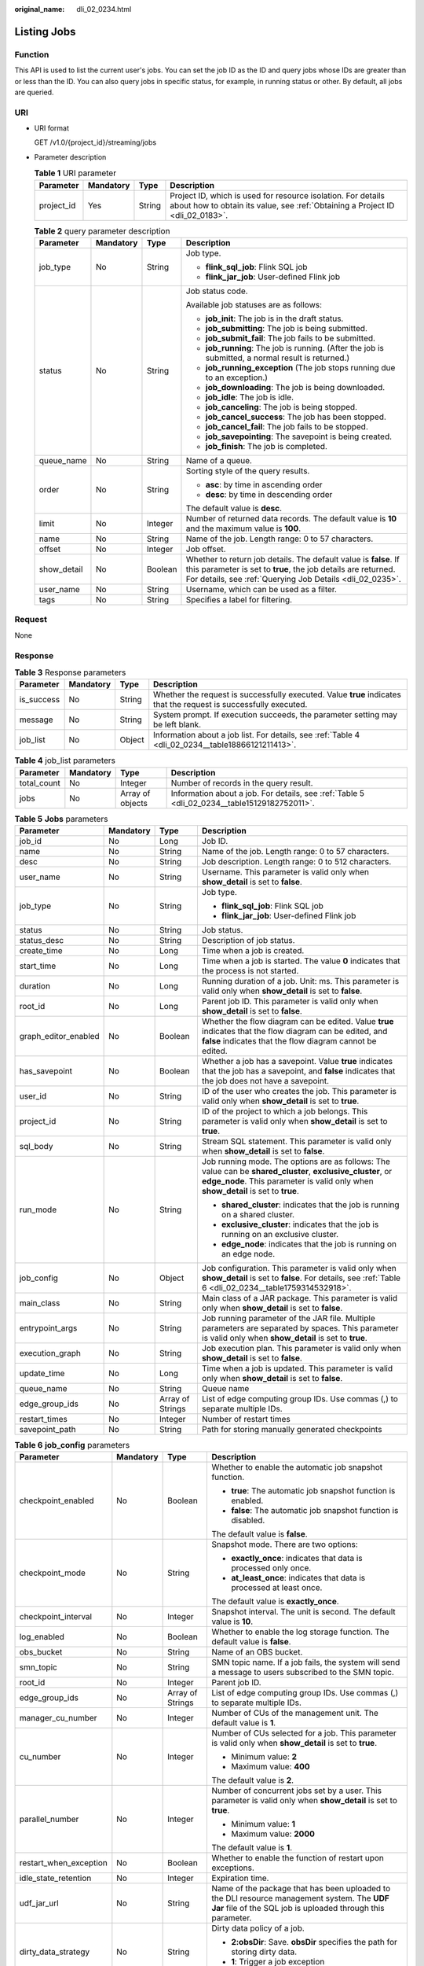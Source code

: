 :original_name: dli_02_0234.html

.. _dli_02_0234:

Listing Jobs
============

Function
--------

This API is used to list the current user's jobs. You can set the job ID as the ID and query jobs whose IDs are greater than or less than the ID. You can also query jobs in specific status, for example, in running status or other. By default, all jobs are queried.

URI
---

-  URI format

   GET /v1.0/{project_id}/streaming/jobs

-  Parameter description

   .. table:: **Table 1** URI parameter

      +------------+-----------+--------+-----------------------------------------------------------------------------------------------------------------------------------------------+
      | Parameter  | Mandatory | Type   | Description                                                                                                                                   |
      +============+===========+========+===============================================================================================================================================+
      | project_id | Yes       | String | Project ID, which is used for resource isolation. For details about how to obtain its value, see :ref:`Obtaining a Project ID <dli_02_0183>`. |
      +------------+-----------+--------+-----------------------------------------------------------------------------------------------------------------------------------------------+

   .. table:: **Table 2** query parameter description

      +-----------------+-----------------+-----------------+------------------------------------------------------------------------------------------------------------------------------------------------------------------------------------------------+
      | Parameter       | Mandatory       | Type            | Description                                                                                                                                                                                    |
      +=================+=================+=================+================================================================================================================================================================================================+
      | job_type        | No              | String          | Job type.                                                                                                                                                                                      |
      |                 |                 |                 |                                                                                                                                                                                                |
      |                 |                 |                 | -  **flink_sql_job**: Flink SQL job                                                                                                                                                            |
      |                 |                 |                 | -  **flink_jar_job**: User-defined Flink job                                                                                                                                                   |
      +-----------------+-----------------+-----------------+------------------------------------------------------------------------------------------------------------------------------------------------------------------------------------------------+
      | status          | No              | String          | Job status code.                                                                                                                                                                               |
      |                 |                 |                 |                                                                                                                                                                                                |
      |                 |                 |                 | Available job statuses are as follows:                                                                                                                                                         |
      |                 |                 |                 |                                                                                                                                                                                                |
      |                 |                 |                 | -  **job_init**: The job is in the draft status.                                                                                                                                               |
      |                 |                 |                 | -  **job_submitting**: The job is being submitted.                                                                                                                                             |
      |                 |                 |                 | -  **job_submit_fail**: The job fails to be submitted.                                                                                                                                         |
      |                 |                 |                 | -  **job_running**: The job is running. (After the job is submitted, a normal result is returned.)                                                                                             |
      |                 |                 |                 | -  **job_running_exception** (The job stops running due to an exception.)                                                                                                                      |
      |                 |                 |                 | -  **job_downloading**: The job is being downloaded.                                                                                                                                           |
      |                 |                 |                 | -  **job_idle**: The job is idle.                                                                                                                                                              |
      |                 |                 |                 | -  **job_canceling**: The job is being stopped.                                                                                                                                                |
      |                 |                 |                 | -  **job_cancel_success**: The job has been stopped.                                                                                                                                           |
      |                 |                 |                 | -  **job_cancel_fail**: The job fails to be stopped.                                                                                                                                           |
      |                 |                 |                 | -  **job_savepointing**: The savepoint is being created.                                                                                                                                       |
      |                 |                 |                 | -  **job_finish**: The job is completed.                                                                                                                                                       |
      +-----------------+-----------------+-----------------+------------------------------------------------------------------------------------------------------------------------------------------------------------------------------------------------+
      | queue_name      | No              | String          | Name of a queue.                                                                                                                                                                               |
      +-----------------+-----------------+-----------------+------------------------------------------------------------------------------------------------------------------------------------------------------------------------------------------------+
      | order           | No              | String          | Sorting style of the query results.                                                                                                                                                            |
      |                 |                 |                 |                                                                                                                                                                                                |
      |                 |                 |                 | -  **asc**: by time in ascending order                                                                                                                                                         |
      |                 |                 |                 | -  **desc**: by time in descending order                                                                                                                                                       |
      |                 |                 |                 |                                                                                                                                                                                                |
      |                 |                 |                 | The default value is **desc**.                                                                                                                                                                 |
      +-----------------+-----------------+-----------------+------------------------------------------------------------------------------------------------------------------------------------------------------------------------------------------------+
      | limit           | No              | Integer         | Number of returned data records. The default value is **10** and the maximum value is **100**.                                                                                                 |
      +-----------------+-----------------+-----------------+------------------------------------------------------------------------------------------------------------------------------------------------------------------------------------------------+
      | name            | No              | String          | Name of the job. Length range: 0 to 57 characters.                                                                                                                                             |
      +-----------------+-----------------+-----------------+------------------------------------------------------------------------------------------------------------------------------------------------------------------------------------------------+
      | offset          | No              | Integer         | Job offset.                                                                                                                                                                                    |
      +-----------------+-----------------+-----------------+------------------------------------------------------------------------------------------------------------------------------------------------------------------------------------------------+
      | show_detail     | No              | Boolean         | Whether to return job details. The default value is **false**. If this parameter is set to **true**, the job details are returned. For details, see :ref:`Querying Job Details <dli_02_0235>`. |
      +-----------------+-----------------+-----------------+------------------------------------------------------------------------------------------------------------------------------------------------------------------------------------------------+
      | user_name       | No              | String          | Username, which can be used as a filter.                                                                                                                                                       |
      +-----------------+-----------------+-----------------+------------------------------------------------------------------------------------------------------------------------------------------------------------------------------------------------+
      | tags            | No              | String          | Specifies a label for filtering.                                                                                                                                                               |
      +-----------------+-----------------+-----------------+------------------------------------------------------------------------------------------------------------------------------------------------------------------------------------------------+

Request
-------

None

Response
--------

.. table:: **Table 3** Response parameters

   +------------+-----------+--------+-------------------------------------------------------------------------------------------------------------------+
   | Parameter  | Mandatory | Type   | Description                                                                                                       |
   +============+===========+========+===================================================================================================================+
   | is_success | No        | String | Whether the request is successfully executed. Value **true** indicates that the request is successfully executed. |
   +------------+-----------+--------+-------------------------------------------------------------------------------------------------------------------+
   | message    | No        | String | System prompt. If execution succeeds, the parameter setting may be left blank.                                    |
   +------------+-----------+--------+-------------------------------------------------------------------------------------------------------------------+
   | job_list   | No        | Object | Information about a job list. For details, see :ref:`Table 4 <dli_02_0234__table18866121211413>`.                 |
   +------------+-----------+--------+-------------------------------------------------------------------------------------------------------------------+

.. _dli_02_0234__table18866121211413:

.. table:: **Table 4** job_list parameters

   +-------------+-----------+------------------+----------------------------------------------------------------------------------------------+
   | Parameter   | Mandatory | Type             | Description                                                                                  |
   +=============+===========+==================+==============================================================================================+
   | total_count | No        | Integer          | Number of records in the query result.                                                       |
   +-------------+-----------+------------------+----------------------------------------------------------------------------------------------+
   | jobs        | No        | Array of objects | Information about a job. For details, see :ref:`Table 5 <dli_02_0234__table15129182752011>`. |
   +-------------+-----------+------------------+----------------------------------------------------------------------------------------------+

.. _dli_02_0234__table15129182752011:

.. table:: **Table 5** **Jobs** parameters

   +----------------------+-----------------+------------------+---------------------------------------------------------------------------------------------------------------------------------------------------------------------------------------------------+
   | Parameter            | Mandatory       | Type             | Description                                                                                                                                                                                       |
   +======================+=================+==================+===================================================================================================================================================================================================+
   | job_id               | No              | Long             | Job ID.                                                                                                                                                                                           |
   +----------------------+-----------------+------------------+---------------------------------------------------------------------------------------------------------------------------------------------------------------------------------------------------+
   | name                 | No              | String           | Name of the job. Length range: 0 to 57 characters.                                                                                                                                                |
   +----------------------+-----------------+------------------+---------------------------------------------------------------------------------------------------------------------------------------------------------------------------------------------------+
   | desc                 | No              | String           | Job description. Length range: 0 to 512 characters.                                                                                                                                               |
   +----------------------+-----------------+------------------+---------------------------------------------------------------------------------------------------------------------------------------------------------------------------------------------------+
   | user_name            | No              | String           | Username. This parameter is valid only when **show_detail** is set to **false**.                                                                                                                  |
   +----------------------+-----------------+------------------+---------------------------------------------------------------------------------------------------------------------------------------------------------------------------------------------------+
   | job_type             | No              | String           | Job type.                                                                                                                                                                                         |
   |                      |                 |                  |                                                                                                                                                                                                   |
   |                      |                 |                  | -  **flink_sql_job**: Flink SQL job                                                                                                                                                               |
   |                      |                 |                  | -  **flink_jar_job**: User-defined Flink job                                                                                                                                                      |
   +----------------------+-----------------+------------------+---------------------------------------------------------------------------------------------------------------------------------------------------------------------------------------------------+
   | status               | No              | String           | Job status.                                                                                                                                                                                       |
   +----------------------+-----------------+------------------+---------------------------------------------------------------------------------------------------------------------------------------------------------------------------------------------------+
   | status_desc          | No              | String           | Description of job status.                                                                                                                                                                        |
   +----------------------+-----------------+------------------+---------------------------------------------------------------------------------------------------------------------------------------------------------------------------------------------------+
   | create_time          | No              | Long             | Time when a job is created.                                                                                                                                                                       |
   +----------------------+-----------------+------------------+---------------------------------------------------------------------------------------------------------------------------------------------------------------------------------------------------+
   | start_time           | No              | Long             | Time when a job is started. The value **0** indicates that the process is not started.                                                                                                            |
   +----------------------+-----------------+------------------+---------------------------------------------------------------------------------------------------------------------------------------------------------------------------------------------------+
   | duration             | No              | Long             | Running duration of a job. Unit: ms. This parameter is valid only when **show_detail** is set to **false**.                                                                                       |
   +----------------------+-----------------+------------------+---------------------------------------------------------------------------------------------------------------------------------------------------------------------------------------------------+
   | root_id              | No              | Long             | Parent job ID. This parameter is valid only when **show_detail** is set to **false**.                                                                                                             |
   +----------------------+-----------------+------------------+---------------------------------------------------------------------------------------------------------------------------------------------------------------------------------------------------+
   | graph_editor_enabled | No              | Boolean          | Whether the flow diagram can be edited. Value **true** indicates that the flow diagram can be edited, and **false** indicates that the flow diagram cannot be edited.                             |
   +----------------------+-----------------+------------------+---------------------------------------------------------------------------------------------------------------------------------------------------------------------------------------------------+
   | has_savepoint        | No              | Boolean          | Whether a job has a savepoint. Value **true** indicates that the job has a savepoint, and **false** indicates that the job does not have a savepoint.                                             |
   +----------------------+-----------------+------------------+---------------------------------------------------------------------------------------------------------------------------------------------------------------------------------------------------+
   | user_id              | No              | String           | ID of the user who creates the job. This parameter is valid only when **show_detail** is set to **true**.                                                                                         |
   +----------------------+-----------------+------------------+---------------------------------------------------------------------------------------------------------------------------------------------------------------------------------------------------+
   | project_id           | No              | String           | ID of the project to which a job belongs. This parameter is valid only when **show_detail** is set to **true**.                                                                                   |
   +----------------------+-----------------+------------------+---------------------------------------------------------------------------------------------------------------------------------------------------------------------------------------------------+
   | sql_body             | No              | String           | Stream SQL statement. This parameter is valid only when **show_detail** is set to **false**.                                                                                                      |
   +----------------------+-----------------+------------------+---------------------------------------------------------------------------------------------------------------------------------------------------------------------------------------------------+
   | run_mode             | No              | String           | Job running mode. The options are as follows: The value can be **shared_cluster**, **exclusive_cluster**, or **edge_node**. This parameter is valid only when **show_detail** is set to **true**. |
   |                      |                 |                  |                                                                                                                                                                                                   |
   |                      |                 |                  | -  **shared_cluster**: indicates that the job is running on a shared cluster.                                                                                                                     |
   |                      |                 |                  | -  **exclusive_cluster**: indicates that the job is running on an exclusive cluster.                                                                                                              |
   |                      |                 |                  | -  **edge_node**: indicates that the job is running on an edge node.                                                                                                                              |
   +----------------------+-----------------+------------------+---------------------------------------------------------------------------------------------------------------------------------------------------------------------------------------------------+
   | job_config           | No              | Object           | Job configuration. This parameter is valid only when **show_detail** is set to **false**. For details, see :ref:`Table 6 <dli_02_0234__table1759314532918>`.                                      |
   +----------------------+-----------------+------------------+---------------------------------------------------------------------------------------------------------------------------------------------------------------------------------------------------+
   | main_class           | No              | String           | Main class of a JAR package. This parameter is valid only when **show_detail** is set to **false**.                                                                                               |
   +----------------------+-----------------+------------------+---------------------------------------------------------------------------------------------------------------------------------------------------------------------------------------------------+
   | entrypoint_args      | No              | String           | Job running parameter of the JAR file. Multiple parameters are separated by spaces. This parameter is valid only when **show_detail** is set to **true**.                                         |
   +----------------------+-----------------+------------------+---------------------------------------------------------------------------------------------------------------------------------------------------------------------------------------------------+
   | execution_graph      | No              | String           | Job execution plan. This parameter is valid only when **show_detail** is set to **false**.                                                                                                        |
   +----------------------+-----------------+------------------+---------------------------------------------------------------------------------------------------------------------------------------------------------------------------------------------------+
   | update_time          | No              | Long             | Time when a job is updated. This parameter is valid only when **show_detail** is set to **false**.                                                                                                |
   +----------------------+-----------------+------------------+---------------------------------------------------------------------------------------------------------------------------------------------------------------------------------------------------+
   | queue_name           | No              | String           | Queue name                                                                                                                                                                                        |
   +----------------------+-----------------+------------------+---------------------------------------------------------------------------------------------------------------------------------------------------------------------------------------------------+
   | edge_group_ids       | No              | Array of Strings | List of edge computing group IDs. Use commas (,) to separate multiple IDs.                                                                                                                        |
   +----------------------+-----------------+------------------+---------------------------------------------------------------------------------------------------------------------------------------------------------------------------------------------------+
   | restart_times        | No              | Integer          | Number of restart times                                                                                                                                                                           |
   +----------------------+-----------------+------------------+---------------------------------------------------------------------------------------------------------------------------------------------------------------------------------------------------+
   | savepoint_path       | No              | String           | Path for storing manually generated checkpoints                                                                                                                                                   |
   +----------------------+-----------------+------------------+---------------------------------------------------------------------------------------------------------------------------------------------------------------------------------------------------+

.. _dli_02_0234__table1759314532918:

.. table:: **Table 6** **job_config** parameters

   +-------------------------+-----------------+------------------+-----------------------------------------------------------------------------------------------------------------------------------------------------------------------------------------------------------------------+
   | Parameter               | Mandatory       | Type             | Description                                                                                                                                                                                                           |
   +=========================+=================+==================+=======================================================================================================================================================================================================================+
   | checkpoint_enabled      | No              | Boolean          | Whether to enable the automatic job snapshot function.                                                                                                                                                                |
   |                         |                 |                  |                                                                                                                                                                                                                       |
   |                         |                 |                  | -  **true**: The automatic job snapshot function is enabled.                                                                                                                                                          |
   |                         |                 |                  | -  **false**: The automatic job snapshot function is disabled.                                                                                                                                                        |
   |                         |                 |                  |                                                                                                                                                                                                                       |
   |                         |                 |                  | The default value is **false**.                                                                                                                                                                                       |
   +-------------------------+-----------------+------------------+-----------------------------------------------------------------------------------------------------------------------------------------------------------------------------------------------------------------------+
   | checkpoint_mode         | No              | String           | Snapshot mode. There are two options:                                                                                                                                                                                 |
   |                         |                 |                  |                                                                                                                                                                                                                       |
   |                         |                 |                  | -  **exactly_once**: indicates that data is processed only once.                                                                                                                                                      |
   |                         |                 |                  | -  **at_least_once**: indicates that data is processed at least once.                                                                                                                                                 |
   |                         |                 |                  |                                                                                                                                                                                                                       |
   |                         |                 |                  | The default value is **exactly_once**.                                                                                                                                                                                |
   +-------------------------+-----------------+------------------+-----------------------------------------------------------------------------------------------------------------------------------------------------------------------------------------------------------------------+
   | checkpoint_interval     | No              | Integer          | Snapshot interval. The unit is second. The default value is **10**.                                                                                                                                                   |
   +-------------------------+-----------------+------------------+-----------------------------------------------------------------------------------------------------------------------------------------------------------------------------------------------------------------------+
   | log_enabled             | No              | Boolean          | Whether to enable the log storage function. The default value is **false**.                                                                                                                                           |
   +-------------------------+-----------------+------------------+-----------------------------------------------------------------------------------------------------------------------------------------------------------------------------------------------------------------------+
   | obs_bucket              | No              | String           | Name of an OBS bucket.                                                                                                                                                                                                |
   +-------------------------+-----------------+------------------+-----------------------------------------------------------------------------------------------------------------------------------------------------------------------------------------------------------------------+
   | smn_topic               | No              | String           | SMN topic name. If a job fails, the system will send a message to users subscribed to the SMN topic.                                                                                                                  |
   +-------------------------+-----------------+------------------+-----------------------------------------------------------------------------------------------------------------------------------------------------------------------------------------------------------------------+
   | root_id                 | No              | Integer          | Parent job ID.                                                                                                                                                                                                        |
   +-------------------------+-----------------+------------------+-----------------------------------------------------------------------------------------------------------------------------------------------------------------------------------------------------------------------+
   | edge_group_ids          | No              | Array of Strings | List of edge computing group IDs. Use commas (,) to separate multiple IDs.                                                                                                                                            |
   +-------------------------+-----------------+------------------+-----------------------------------------------------------------------------------------------------------------------------------------------------------------------------------------------------------------------+
   | manager_cu_number       | No              | Integer          | Number of CUs of the management unit. The default value is **1**.                                                                                                                                                     |
   +-------------------------+-----------------+------------------+-----------------------------------------------------------------------------------------------------------------------------------------------------------------------------------------------------------------------+
   | cu_number               | No              | Integer          | Number of CUs selected for a job. This parameter is valid only when **show_detail** is set to **true**.                                                                                                               |
   |                         |                 |                  |                                                                                                                                                                                                                       |
   |                         |                 |                  | -  Minimum value: **2**                                                                                                                                                                                               |
   |                         |                 |                  | -  Maximum value: **400**                                                                                                                                                                                             |
   |                         |                 |                  |                                                                                                                                                                                                                       |
   |                         |                 |                  | The default value is **2**.                                                                                                                                                                                           |
   +-------------------------+-----------------+------------------+-----------------------------------------------------------------------------------------------------------------------------------------------------------------------------------------------------------------------+
   | parallel_number         | No              | Integer          | Number of concurrent jobs set by a user. This parameter is valid only when **show_detail** is set to **true**.                                                                                                        |
   |                         |                 |                  |                                                                                                                                                                                                                       |
   |                         |                 |                  | -  Minimum value: **1**                                                                                                                                                                                               |
   |                         |                 |                  | -  Maximum value: **2000**                                                                                                                                                                                            |
   |                         |                 |                  |                                                                                                                                                                                                                       |
   |                         |                 |                  | The default value is **1**.                                                                                                                                                                                           |
   +-------------------------+-----------------+------------------+-----------------------------------------------------------------------------------------------------------------------------------------------------------------------------------------------------------------------+
   | restart_when_exception  | No              | Boolean          | Whether to enable the function of restart upon exceptions.                                                                                                                                                            |
   +-------------------------+-----------------+------------------+-----------------------------------------------------------------------------------------------------------------------------------------------------------------------------------------------------------------------+
   | idle_state_retention    | No              | Integer          | Expiration time.                                                                                                                                                                                                      |
   +-------------------------+-----------------+------------------+-----------------------------------------------------------------------------------------------------------------------------------------------------------------------------------------------------------------------+
   | udf_jar_url             | No              | String           | Name of the package that has been uploaded to the DLI resource management system. The **UDF Jar** file of the SQL job is uploaded through this parameter.                                                             |
   +-------------------------+-----------------+------------------+-----------------------------------------------------------------------------------------------------------------------------------------------------------------------------------------------------------------------+
   | dirty_data_strategy     | No              | String           | Dirty data policy of a job.                                                                                                                                                                                           |
   |                         |                 |                  |                                                                                                                                                                                                                       |
   |                         |                 |                  | -  **2:obsDir**: Save. **obsDir** specifies the path for storing dirty data.                                                                                                                                          |
   |                         |                 |                  | -  **1**: Trigger a job exception                                                                                                                                                                                     |
   |                         |                 |                  | -  **0**: Ignore                                                                                                                                                                                                      |
   +-------------------------+-----------------+------------------+-----------------------------------------------------------------------------------------------------------------------------------------------------------------------------------------------------------------------+
   | entrypoint              | No              | String           | Name of the package that has been uploaded to the DLI resource management system. This parameter is used to customize the JAR file where the job main class is located.                                               |
   +-------------------------+-----------------+------------------+-----------------------------------------------------------------------------------------------------------------------------------------------------------------------------------------------------------------------+
   | dependency_jars         | No              | Array of Strings | Name of the package that has been uploaded to the DLI resource management system. This parameter is used to customize other dependency packages.                                                                      |
   +-------------------------+-----------------+------------------+-----------------------------------------------------------------------------------------------------------------------------------------------------------------------------------------------------------------------+
   | dependency_files        | No              | Array of Strings | Name of the resource package that has been uploaded to the DLI resource management system. This parameter is used to customize dependency files.                                                                      |
   +-------------------------+-----------------+------------------+-----------------------------------------------------------------------------------------------------------------------------------------------------------------------------------------------------------------------+
   | executor_number         | No              | Integer          | Number of compute nodes in a job.                                                                                                                                                                                     |
   +-------------------------+-----------------+------------------+-----------------------------------------------------------------------------------------------------------------------------------------------------------------------------------------------------------------------+
   | executor_cu_number      | No              | Integer          | Number of CUs in a compute node.                                                                                                                                                                                      |
   +-------------------------+-----------------+------------------+-----------------------------------------------------------------------------------------------------------------------------------------------------------------------------------------------------------------------+
   | resume_checkpoint       | No              | Boolean          | Whether to restore data from the latest checkpoint when the system automatically restarts upon an exception. The default value is **false**.                                                                          |
   +-------------------------+-----------------+------------------+-----------------------------------------------------------------------------------------------------------------------------------------------------------------------------------------------------------------------+
   | runtime_config          | No              | String           | Customizes optimization parameters when a Flink job is running.                                                                                                                                                       |
   +-------------------------+-----------------+------------------+-----------------------------------------------------------------------------------------------------------------------------------------------------------------------------------------------------------------------+
   | graph_editor_enabled    | No              | Boolean          | Whether to enable flow diagram editing. The default value is **false**.                                                                                                                                               |
   +-------------------------+-----------------+------------------+-----------------------------------------------------------------------------------------------------------------------------------------------------------------------------------------------------------------------+
   | graph_editor_data       | No              | String           | Edited stream graph data. The default value is **null**.                                                                                                                                                              |
   +-------------------------+-----------------+------------------+-----------------------------------------------------------------------------------------------------------------------------------------------------------------------------------------------------------------------+
   | resume_max_num          | No              | Integer          | Maximum retry attempts. **-1** indicates there is no upper limit.                                                                                                                                                     |
   +-------------------------+-----------------+------------------+-----------------------------------------------------------------------------------------------------------------------------------------------------------------------------------------------------------------------+
   | checkpoint_path         | No              | String           | Path for saving the checkpoint.                                                                                                                                                                                       |
   +-------------------------+-----------------+------------------+-----------------------------------------------------------------------------------------------------------------------------------------------------------------------------------------------------------------------+
   | config_url              | No              | String           | OBS path of the **config** package uploaded by the user.                                                                                                                                                              |
   +-------------------------+-----------------+------------------+-----------------------------------------------------------------------------------------------------------------------------------------------------------------------------------------------------------------------+
   | tm_cus                  | No              | int              | Number of CUs per TaskManager node.                                                                                                                                                                                   |
   +-------------------------+-----------------+------------------+-----------------------------------------------------------------------------------------------------------------------------------------------------------------------------------------------------------------------+
   | tm_slot_num             | No              | int              | Number of slots per TaskManager node.                                                                                                                                                                                 |
   +-------------------------+-----------------+------------------+-----------------------------------------------------------------------------------------------------------------------------------------------------------------------------------------------------------------------+
   | image                   | No              | String           | Custom image. The format is **Organization name/Image name:Image version**.                                                                                                                                           |
   |                         |                 |                  |                                                                                                                                                                                                                       |
   |                         |                 |                  | This parameter is valid only when **feature** is set to **custom**. You can use this parameter with the **feature** parameter to specify a user-defined Flink image for job running.                                  |
   +-------------------------+-----------------+------------------+-----------------------------------------------------------------------------------------------------------------------------------------------------------------------------------------------------------------------+
   | feature                 | No              | String           | User-defined job feature. Type of the Flink image used by a job.                                                                                                                                                      |
   |                         |                 |                  |                                                                                                                                                                                                                       |
   |                         |                 |                  | -  **basic**: indicates that the basic Flink image provided by DLI is used.                                                                                                                                           |
   |                         |                 |                  | -  **custom**: indicates that the user-defined Flink image is used.                                                                                                                                                   |
   +-------------------------+-----------------+------------------+-----------------------------------------------------------------------------------------------------------------------------------------------------------------------------------------------------------------------+
   | flink_version           | No              | String           | Flink version. This parameter is valid only when **feature** is set to **basic**. You can use this parameter with the **feature** parameter to specify the version of the DLI basic Flink image used for job running. |
   +-------------------------+-----------------+------------------+-----------------------------------------------------------------------------------------------------------------------------------------------------------------------------------------------------------------------+
   | operator_config         | No              | String           | Operator's parallelism degree. The operator ID and degree of parallelism are displayed in JSON format.                                                                                                                |
   +-------------------------+-----------------+------------------+-----------------------------------------------------------------------------------------------------------------------------------------------------------------------------------------------------------------------+
   | static_estimator_config | No              | String           | Estimation of static flow diagram resources.                                                                                                                                                                          |
   +-------------------------+-----------------+------------------+-----------------------------------------------------------------------------------------------------------------------------------------------------------------------------------------------------------------------+
   | real_cu_number          | No              | Integer          | Number of actually used CUs. The default value is **0**, indicating that the value of **cu_number** is used.                                                                                                          |
   +-------------------------+-----------------+------------------+-----------------------------------------------------------------------------------------------------------------------------------------------------------------------------------------------------------------------+

Example Request
---------------

None

Example Response
----------------

.. code-block::

   {
       "is_success": "true",
       "message": "Querying of the job list succeeds.",
       "job_list": {
           "total_count": 26,
           "jobs": [
               {
                   "job_id": 146,
                   "name": "aaaaa",
                   "desc": "",
                   "user_name": "",
                   "job_type": "flink_sql_job",
                   "status": "job_init",
                   "status_desc": "",
                   "create_time": 1578892414688,
                   "duration": 0,
                   "root_id": -1,
                   "graph_editor_enabled": false,
                   "has_savepoint": false
               }
           ]
       }
   }

Status Codes
------------

:ref:`Table 7 <dli_02_0234__table181259166119>` describes the status code.

.. _dli_02_0234__table181259166119:

.. table:: **Table 7** Status codes

   =========== ===============================
   Status Code Description
   =========== ===============================
   200         Job list query succeeds.
   400         The input parameter is invalid.
   =========== ===============================

Error Codes
-----------

If an error occurs when this API is invoked, the system does not return the result similar to the preceding example, but returns the error code and error information. For details, see :ref:`Error Codes <dli_02_0056>`.
